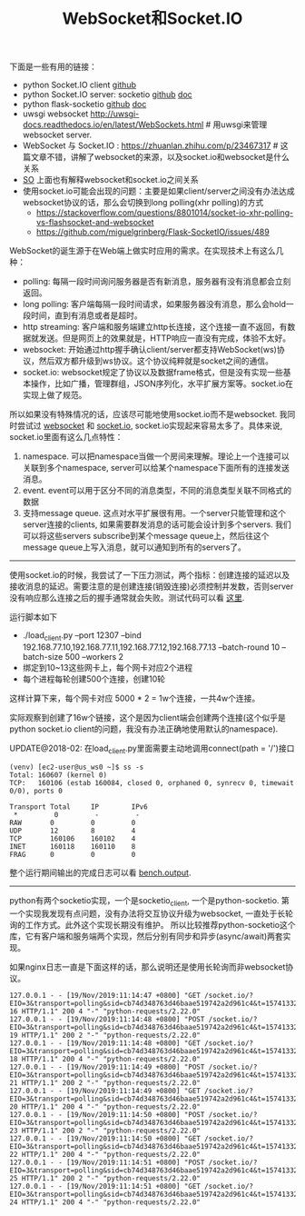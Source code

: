 #+title: WebSocket和Socket.IO

下面是一些有用的链接：

- python Socket.IO client [[https://github.com/invisibleroads/socketIO-client][github]]
- python Socket.IO server: socketio [[https://github.com/miguelgrinberg/python-socketio][github]] [[https://python-socketio.readthedocs.io/en/latest/][doc]]
- python flask-socketio [[https://github.com/miguelgrinberg/Flask-SocketIO][github]] [[http://flask-socketio.readthedocs.io/en/latest/][doc]]
- uwsgi websocket http://uwsgi-docs.readthedocs.io/en/latest/WebSockets.html # 用uwsgi来管理websocket server.
- WebSocket 与 Socket.IO : https://zhuanlan.zhihu.com/p/23467317 # 这篇文章不错，讲解了websocket的来源，以及socket.io和websocket是什么关系
- [[https://stackoverflow.com/questions/10112178/differences-between-socket-io-and-websockets][SO]] 上面也有解释websocket和socket.io之间关系
- 使用socket.io可能会出现的问题：主要是如果client/server之间没有办法达成websocket协议的话，那么会切换到long polling(xhr polling)的方式
  - https://stackoverflow.com/questions/8801014/socket-io-xhr-polling-vs-flashsocket-and-websocket
  - https://github.com/miguelgrinberg/Flask-SocketIO/issues/489

WebSocket的诞生源于在Web端上做实时应用的需求。在实现技术上有这么几种：
- polling: 每隔一段时间询问服务器是否有新消息，服务器有没有消息都会立刻返回。
- long polling: 客户端每隔一段时间请求，如果服务器没有消息，那么会hold一段时间，直到有消息或者是超时。
- http streaming: 客户端和服务端建立http长连接，这个连接一直不返回，有数据就发送。但是网页上的效果就是，HTTP响应一直没有完成，体验不太好。
- websocket: 开始通过http握手确认client/server都支持WebSocket(ws)协议，然后双方都升级到ws协议。这个协议纯粹就是socket之间的通信。
- socket.io: websocket规定了协议以及数据frame格式，但是没有实现一些基本操作，比如广播，管理群组，JSON序列化，水平扩展方案等。socket.io在实现上做了规范。

所以如果没有特殊情况的话，应该尽可能地使用socket.io而不是websocket. 我同时尝试过 [[file:codes/py/test-websocket][websocket]] 和 [[file:codes/py/test-socketio/][socket.io]], socket.io实现起来容易太多了。具体来说, socket.io里面有这么几点特性：
1. namespace. 可以把namespace当做一个房间来理解。理论上一个连接可以关联到多个namespace, server可以给某个namespace下面所有的连接发送消息。
2. event. event可以用于区分不同的消息类型，不同的消息类型关联不同格式的数据
3. 支持message queue. 这点对水平扩展很有用。一个server只能管理和这个server连接的clients, 如果需要群发消息的话可能会设计到多个servers. 我们可以将这些servers subscribe到某个message queue上，然后往这个message queue上写入消息，就可以通知到所有的servers了。

-----

使用socket.io的时候，我尝试了一下压力测试，两个指标：创建连接的延迟以及接收消息的延迟。需要注意的是创建连接(销毁连接)必须控制并发数，否则server没有响应那么连接之后的握手通常就会失败。测试代码可以看 [[file:codes/py/test-socketio/][这里]].

运行脚本如下
- ./load_client.py --port 12307 --bind 192.168.77.10,192.168.77.11,192.168.77.12,192.168.77.13 --batch-round 10 --batch-size 500 --workers 2
- 绑定到10~13这些网卡上，每个网卡对应2个进程
- 每个进程每轮创建500个连接，创建10轮
这样计算下来，每个网卡对应 5000 * 2 = 1w个连接，一共4w个连接。

实际观察到创建了16w个链接，这个是因为client端会创建两个连接(这个似乎是python socket.io client的问题，我没有办法正确地使用默认的namespace).

UPDATE@2018-02: 在load_client.py里面需要主动地调用connect(path = '/')接口

#+BEGIN_EXAMPLE
(venv) [ec2-user@us_ws0 ~]$ ss -s
Total: 160607 (kernel 0)
TCP:   160106 (estab 160084, closed 0, orphaned 0, synrecv 0, timewait 0/0), ports 0

Transport Total     IP        IPv6
 *         0         -         -
RAW       0         0         0
UDP       12        8         4
TCP       160106    160102    4
INET      160118    160110    8
FRAG      0         0         0
#+END_EXAMPLE

整个运行期间输出的完成日志可以看 [[file:codes/py/test-socketio/bench.output][bench.output]].

-----

python有两个socketio实现，一个是socketio_client, 一个是python-socketio. 第一个实现我发现有点问题，没有办法将交互协议升级为websocket, 一直处于长轮询的工作方式。此外这个实现长期没有维护。
所以比较推荐python-socketio这个库，它有客户端和服务端两个实现，然后分别有同步和异步(async/await)两套实现。

如果nginx日志一直是下面这样的话，那么说明还是使用长轮询而非websocket协议。

#+BEGIN_EXAMPLE
127.0.0.1 - - [19/Nov/2019:11:14:47 +0800] "GET /socket.io/?EIO=3&transport=polling&sid=cb74d348763d46baae519742a2d961c4&t=1574133286835-16 HTTP/1.1" 200 4 "-" "python-requests/2.22.0"
127.0.0.1 - - [19/Nov/2019:11:14:48 +0800] "POST /socket.io/?EIO=3&transport=polling&sid=cb74d348763d46baae519742a2d961c4&t=1574133288818-19 HTTP/1.1" 200 2 "-" "python-requests/2.22.0"
127.0.0.1 - - [19/Nov/2019:11:14:48 +0800] "GET /socket.io/?EIO=3&transport=polling&sid=cb74d348763d46baae519742a2d961c4&t=1574133287817-18 HTTP/1.1" 200 4 "-" "python-requests/2.22.0"
127.0.0.1 - - [19/Nov/2019:11:14:49 +0800] "POST /socket.io/?EIO=3&transport=polling&sid=cb74d348763d46baae519742a2d961c4&t=1574133289827-21 HTTP/1.1" 200 2 "-" "python-requests/2.22.0"
127.0.0.1 - - [19/Nov/2019:11:14:49 +0800] "GET /socket.io/?EIO=3&transport=polling&sid=cb74d348763d46baae519742a2d961c4&t=1574133288826-20 HTTP/1.1" 200 4 "-" "python-requests/2.22.0"
127.0.0.1 - - [19/Nov/2019:11:14:50 +0800] "POST /socket.io/?EIO=3&transport=polling&sid=cb74d348763d46baae519742a2d961c4&t=1574133290840-23 HTTP/1.1" 200 2 "-" "python-requests/2.22.0"
127.0.0.1 - - [19/Nov/2019:11:14:50 +0800] "GET /socket.io/?EIO=3&transport=polling&sid=cb74d348763d46baae519742a2d961c4&t=1574133289835-22 HTTP/1.1" 200 4 "-" "python-requests/2.22.0"
127.0.0.1 - - [19/Nov/2019:11:14:51 +0800] "POST /socket.io/?EIO=3&transport=polling&sid=cb74d348763d46baae519742a2d961c4&t=1574133291848-25 HTTP/1.1" 200 2 "-" "python-requests/2.22.0"
127.0.0.1 - - [19/Nov/2019:11:14:51 +0800] "GET /socket.io/?EIO=3&transport=polling&sid=cb74d348763d46baae519742a2d961c4&t=1574133290848-24 HTTP/1.1" 200 4 "-" "python-requests/2.22.0"
#+END_EXAMPLE
